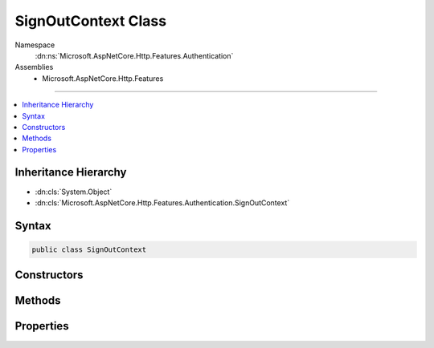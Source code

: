 

SignOutContext Class
====================





Namespace
    :dn:ns:`Microsoft.AspNetCore.Http.Features.Authentication`
Assemblies
    * Microsoft.AspNetCore.Http.Features

----

.. contents::
   :local:



Inheritance Hierarchy
---------------------


* :dn:cls:`System.Object`
* :dn:cls:`Microsoft.AspNetCore.Http.Features.Authentication.SignOutContext`








Syntax
------

.. code-block:: csharp

    public class SignOutContext








.. dn:class:: Microsoft.AspNetCore.Http.Features.Authentication.SignOutContext
    :hidden:

.. dn:class:: Microsoft.AspNetCore.Http.Features.Authentication.SignOutContext

Constructors
------------

.. dn:class:: Microsoft.AspNetCore.Http.Features.Authentication.SignOutContext
    :noindex:
    :hidden:

    
    .. dn:constructor:: Microsoft.AspNetCore.Http.Features.Authentication.SignOutContext.SignOutContext(System.String, System.Collections.Generic.IDictionary<System.String, System.String>)
    
        
    
        
        :type authenticationScheme: System.String
    
        
        :type properties: System.Collections.Generic.IDictionary<System.Collections.Generic.IDictionary`2>{System.String<System.String>, System.String<System.String>}
    
        
        .. code-block:: csharp
    
            public SignOutContext(string authenticationScheme, IDictionary<string, string> properties)
    

Methods
-------

.. dn:class:: Microsoft.AspNetCore.Http.Features.Authentication.SignOutContext
    :noindex:
    :hidden:

    
    .. dn:method:: Microsoft.AspNetCore.Http.Features.Authentication.SignOutContext.Accept()
    
        
    
        
        .. code-block:: csharp
    
            public void Accept()
    

Properties
----------

.. dn:class:: Microsoft.AspNetCore.Http.Features.Authentication.SignOutContext
    :noindex:
    :hidden:

    
    .. dn:property:: Microsoft.AspNetCore.Http.Features.Authentication.SignOutContext.Accepted
    
        
        :rtype: System.Boolean
    
        
        .. code-block:: csharp
    
            public bool Accepted { get; }
    
    .. dn:property:: Microsoft.AspNetCore.Http.Features.Authentication.SignOutContext.AuthenticationScheme
    
        
        :rtype: System.String
    
        
        .. code-block:: csharp
    
            public string AuthenticationScheme { get; }
    
    .. dn:property:: Microsoft.AspNetCore.Http.Features.Authentication.SignOutContext.Properties
    
        
        :rtype: System.Collections.Generic.IDictionary<System.Collections.Generic.IDictionary`2>{System.String<System.String>, System.String<System.String>}
    
        
        .. code-block:: csharp
    
            public IDictionary<string, string> Properties { get; }
    

